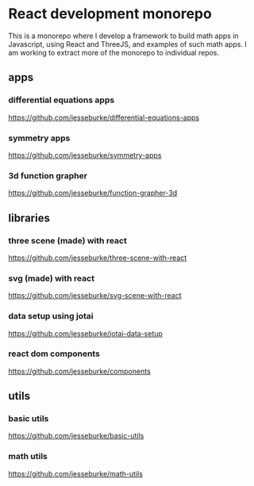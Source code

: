 * React development monorepo

  This is a monorepo where I develop a framework to build math apps in Javascript, using
  React and ThreeJS, and examples of such math apps. I am working to
  extract more of the monorepo to individual repos.

** apps  

*** differential equations apps
    https://github.com/jesseburke/differential-equations-apps
   
*** symmetry apps   
    https://github.com/jesseburke/symmetry-apps

*** 3d function grapher
    https://github.com/jesseburke/function-grapher-3d
   
** libraries

*** three scene (made) with react
    https://github.com/jesseburke/three-scene-with-react

*** svg (made) with react
    https://github.com/jesseburke/svg-scene-with-react

*** data setup using jotai
    https://github.com/jesseburke/jotai-data-setup

*** react dom components
    https://github.com/jesseburke/components

** utils

*** basic utils   
    https://github.com/jesseburke/basic-utils
    
*** math utils   
    https://github.com/jesseburke/math-utils

    
